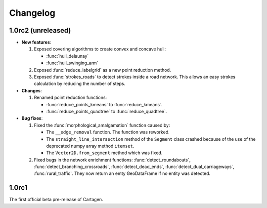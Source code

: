 .. _changelog:

Changelog
#########

1.0rc2 (unreleased)
===================

- **New features**:

  #. Exposed covering algorithms to create convex and concave hull:
    
     - :func:`hull_delaunay`
     - :func:`hull_swinging_arm`

  #. Exposed :func:`reduce_labelgrid` as a new point reduction method.

  #. Exposed :func:`strokes_roads` to detect strokes inside a road network.
     This allows an easy strokes calculation by reducing the number of steps.

- **Changes**:

  #. Renamed point reduction functions:

     - :func:`reduce_points_kmeans` to :func:`reduce_kmeans`.
     - :func:`reduce_points_quadtree` to :func:`reduce_quadtree`.

- **Bug fixes**:

  #. Fixed the :func:`morphological_amalgamation` function caused by:

     - The ``__edge_removal`` function. The function was reworked.
     - The ``straight_line_intersection`` method of the ``Segment`` class crashed
       because of the use of the deprecated numpy array method ``itemset``.
     - The ``Vector2D.from_segment`` method which was fixed.

  #. Fixed bugs in the network enrichment functions: :func:`detect_roundabouts`,
     :func:`detect_branching_crossroads`, :func:`detect_dead_ends`, :func:`detect_dual_carriageways`,
     :func:`rural_traffic`. They now return an emty GeoDataFrame if no entity was detected.

1.0rc1
======

The first official beta pre-release of Cartagen.